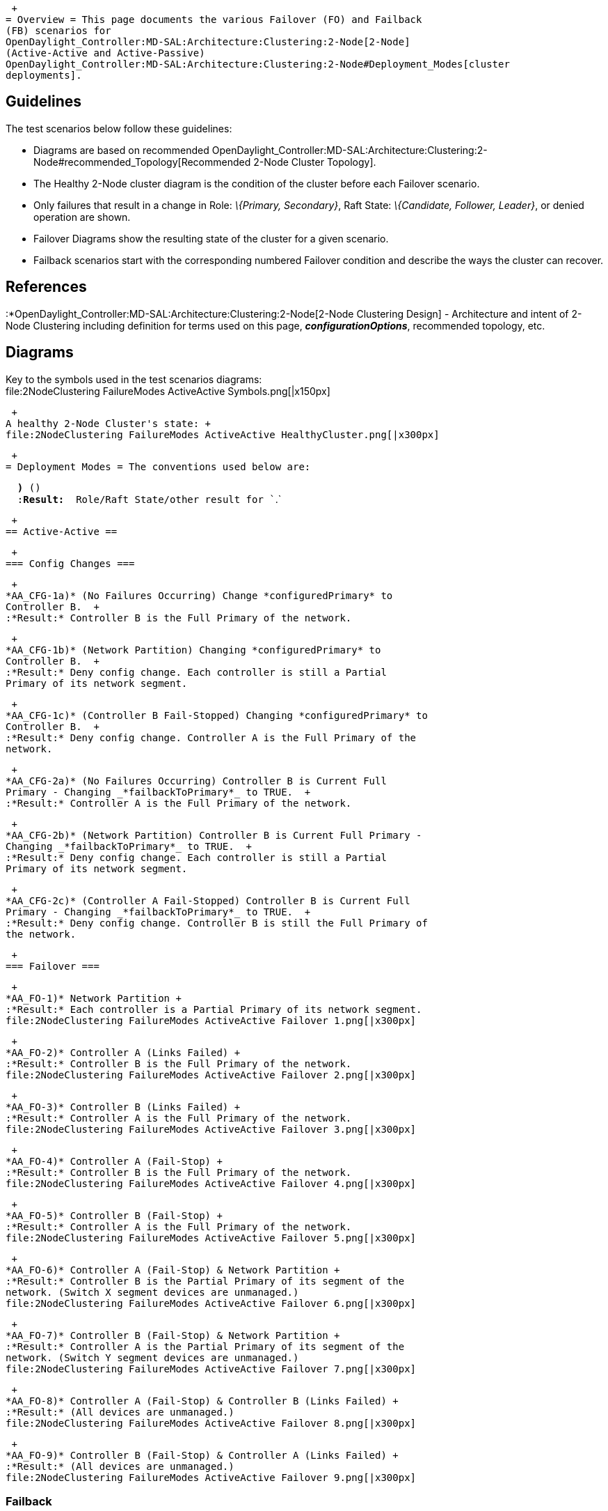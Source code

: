  +
= Overview = This page documents the various Failover (FO) and Failback
(FB) scenarios for
OpenDaylight_Controller:MD-SAL:Architecture:Clustering:2-Node[2-Node]
(Active-Active and Active-Passive)
OpenDaylight_Controller:MD-SAL:Architecture:Clustering:2-Node#Deployment_Modes[cluster
deployments].

[[guidelines]]
== Guidelines

The test scenarios below follow these guidelines:

* Diagrams are based on recommended
OpenDaylight_Controller:MD-SAL:Architecture:Clustering:2-Node#recommended_Topology[Recommended
2-Node Cluster Topology].
* The Healthy 2-Node cluster diagram is the condition of the cluster
before each Failover scenario.
* Only failures that result in a change in Role: _\{Primary,
Secondary}_, Raft State: _\{Candidate, Follower, Leader}_, or denied
operation are shown.
* Failover Diagrams show the resulting state of the cluster for a given
scenario.
* Failback scenarios start with the corresponding numbered Failover
condition and describe the ways the cluster can recover.

[[references]]
== References

:*OpenDaylight_Controller:MD-SAL:Architecture:Clustering:2-Node[2-Node
Clustering Design] - Architecture and intent of 2-Node Clustering
including definition for terms used on this page,
*_configurationOptions_*, recommended topology, etc.

[[diagrams]]
== Diagrams

Key to the symbols used in the test scenarios diagrams: +
file:2NodeClustering FailureModes ActiveActive Symbols.png[|x150px]

 +
A healthy 2-Node Cluster's state: +
file:2NodeClustering FailureModes ActiveActive HealthyCluster.png[|x300px]

 +
= Deployment Modes = The conventions used below are:

`  `*`)`*` ``(``) ` +
`  :`*`Result:`*`  Role/Raft State/other result for ``.` +

 +
== Active-Active ==

 +
=== Config Changes ===

 +
*AA_CFG-1a)* (No Failures Occurring) Change *configuredPrimary* to
Controller B.  +
:*Result:* Controller B is the Full Primary of the network.

 +
*AA_CFG-1b)* (Network Partition) Changing *configuredPrimary* to
Controller B.  +
:*Result:* Deny config change. Each controller is still a Partial
Primary of its network segment.

 +
*AA_CFG-1c)* (Controller B Fail-Stopped) Changing *configuredPrimary* to
Controller B.  +
:*Result:* Deny config change. Controller A is the Full Primary of the
network.

 +
*AA_CFG-2a)* (No Failures Occurring) Controller B is Current Full
Primary - Changing _*failbackToPrimary*_ to TRUE.  +
:*Result:* Controller A is the Full Primary of the network.

 +
*AA_CFG-2b)* (Network Partition) Controller B is Current Full Primary -
Changing _*failbackToPrimary*_ to TRUE.  +
:*Result:* Deny config change. Each controller is still a Partial
Primary of its network segment.

 +
*AA_CFG-2c)* (Controller A Fail-Stopped) Controller B is Current Full
Primary - Changing _*failbackToPrimary*_ to TRUE.  +
:*Result:* Deny config change. Controller B is still the Full Primary of
the network.

 +
=== Failover ===

 +
*AA_FO-1)* Network Partition +
:*Result:* Each controller is a Partial Primary of its network segment.
file:2NodeClustering FailureModes ActiveActive Failover 1.png[|x300px]

 +
*AA_FO-2)* Controller A (Links Failed) +
:*Result:* Controller B is the Full Primary of the network.
file:2NodeClustering FailureModes ActiveActive Failover 2.png[|x300px]

 +
*AA_FO-3)* Controller B (Links Failed) +
:*Result:* Controller A is the Full Primary of the network.
file:2NodeClustering FailureModes ActiveActive Failover 3.png[|x300px]

 +
*AA_FO-4)* Controller A (Fail-Stop) +
:*Result:* Controller B is the Full Primary of the network.
file:2NodeClustering FailureModes ActiveActive Failover 4.png[|x300px]

 +
*AA_FO-5)* Controller B (Fail-Stop) +
:*Result:* Controller A is the Full Primary of the network.
file:2NodeClustering FailureModes ActiveActive Failover 5.png[|x300px]

 +
*AA_FO-6)* Controller A (Fail-Stop) & Network Partition +
:*Result:* Controller B is the Partial Primary of its segment of the
network. (Switch X segment devices are unmanaged.)
file:2NodeClustering FailureModes ActiveActive Failover 6.png[|x300px]

 +
*AA_FO-7)* Controller B (Fail-Stop) & Network Partition +
:*Result:* Controller A is the Partial Primary of its segment of the
network. (Switch Y segment devices are unmanaged.)
file:2NodeClustering FailureModes ActiveActive Failover 7.png[|x300px]

 +
*AA_FO-8)* Controller A (Fail-Stop) & Controller B (Links Failed) +
:*Result:* (All devices are unmanaged.)
file:2NodeClustering FailureModes ActiveActive Failover 8.png[|x300px]

 +
*AA_FO-9)* Controller B (Fail-Stop) & Controller A (Links Failed) +
:*Result:* (All devices are unmanaged.)
file:2NodeClustering FailureModes ActiveActive Failover 9.png[|x300px]

[[failback]]
=== Failback

 +
*AA_FB-1)* Network Partition Healed

::
  *Result:* Controller A is Full Primary of the network. (Controller A's
  overrides datastore state of Controller B.)

 +
*AA_FB-2)* Failed Controller A Links Restored

::
  *(_failbackToPrimary_ == TRUE)*
  +
  ;;
    *Result:* Controller A is Full Primary of the network. (Controller B
    is the datastore state of the cluster.)
  +
  *(_failbackToPrimary_ == FALSE)*
  +
  ;;
    *Result:* Controller B is Full Primary of the network. (Controller B
    is the datastore state of the cluster.)

 +
*AA_FB-3)* Failed Controller B Links Restored

::
  *Result:* Controller A is Full Primary of the network. (Controller A
  is the datastore state of the cluster.)

 +
*AA_FB-4)* Fail-Stopped Controller A Restarted

::
  *(_failbackToPrimary_ == TRUE)*
  +
  ;;
    *Result:* Controller A is Full Primary of the network. (Controller B
    is the datastore state of the cluster.)
  +
  *(_failbackToPrimary_ == FALSE)*
  +
  ;;
    *Result:* Controller B is Full Primary of the network. (Controller B
    is the datastore state of the cluster.)

 +
*AA_FB-5)* Fail-Stopped Controller B Restarted

::
  *Result:* Controller A is Full Primary of the network. (Controller A
  is the datastore state of the cluster.)

 +
*AA_FB-6a)* Fail-Stopped Controller A Restarted But Network Partition

::
  *Result:* Each controller is a Partial Primary of its network segment.

 +
*AA_FB-6b)* Network Partition Healed But Controller A (Fail-Stop)

::
  *Result:* Controller B is the Full Primary of the network. (Controller
  B is the datastore state of the cluster.)

 +
*AA_FB-6c)* Fail-Stopped Controller A Restarted and Network Partition
Healed

::
  *(_failbackToPrimary_ == TRUE)*
  +
  ;;
    *Result:* Controller A is Full Primary of the network. (Controller B
    is the datastore state of the cluster.)
  +
  *(_failbackToPrimary_ == FALSE)*
  +
  ;;
    *Result:* Controller B is Full Primary of the network. (Controller B
    is the datastore state of the cluster.)

 +
*AA_FB-7a)* Fail-Stopped Controller B Restarted But Network Partition

::
  *Result:* Each controller is a Partial Primary of its network segment.

 +
*AA_FB-7b)* Network Partition Healed But Controller B (Fail-Stop)

::
  *Result:* Controller A is the Full Primary of the network.

 +
*AA_FB-7c)* Fail-Stopped Controller B Restarted and Network Partition
Healed

::
  *Result:* Controller A is Full Primary of the network. (Controller A
  is the datastore state of the cluster.)

 +
*AA_FB-8a)* Fail-Stopped Controller A Restarted But Controller B (Links
Failed)

::
  *Result:* Controller A is the Full Primary of the network.

 +
*AA_FB-8b)* Failed Controller B Links Restored But Controller A
(Fail-Stop)

::
  *Result:* Controller B is the Full Primary of the network.

 +
*AA_FB-8c)* Fail-Stopped Controller A Restarted and Failed Controller B
Links Restored

::
  *(_failbackToPrimary_ == TRUE)*
  +
  ;;
    *Result:* Controller A is Full Primary of the network. (Controller B
    is the datastore state of the cluster.)
  +
  *(_failbackToPrimary_ == FALSE)*
  +
  ;;
    *Result:* Controller B is Full Primary of the network. (Controller B
    is the datastore state of the cluster.)

 +
*AA_FB-9a)* Fail-Stopped Controller B Restarted But Controller A (Links
Failed)

::
  *Result:* Controller B is the Full Primary of the network.

 +
*AA_FB-9b)* Failed Controller A Links Restored But Controller B
(Fail-Stop)

::
  *Result:* Controller A is the Full Primary of the network.

 +
*AA_FB-9c)* Fail-Stopped Controller B Restarted and Failed Controller A
Links Restored

::
  *Result:* Controller A is Full Primary of the network. (Controller A
  is the datastore state of the cluster.)

 +
 +
== Active-Passive == Behavior is similar to Active-Active except for
Network Partition detection cases.

 +
*AP_CFG-1b)* (Network Partition) Changing *configuredPrimary* to
Controller B.

::
  *Result:* Deny config change. Controller A is the Partial Primary of
  the network. (Switch Y segment devices are unmanaged.)

 +
*AP_CFG-1c)* (Controller B Fail-Stopped) Changing *configuredPrimary* to
Controller B.

::
  *Result:* Deny config change. Controller A is the Full Primary of the
  network.

 +
=== Configuration Changes === *Note:* Only differences from
Active-Active Config Change cases (AA_CFG-<#>) shown.

 +
*AP_CFG-1b)* (Network Partition) Change *configuredPrimary* to
Controller B.

::
  *Result:* Deny config change. Controller A is the Partial Primary of
  the network. (Switch Y segment devices are unmanaged.)

 +
*AP_CFG-1c)* (Controller B Fail-Stopped) Change *configuredPrimary* to
Controller B.

::
  *Result:* Deny config change. Controller A is the Partial Primary of
  the network. (Switch Y segment devices are unmanaged.)

 +
=== Failover === *Note:* Only differences from Active-Active Failover
cases (FO-<#>) shown.

 +
*AP_FO-1)* Network Partition +
:*Result:* Controller A is the Partial Primary of the network. Switch Y
segment devices are unmanaged.
file:2NodeClustering FailureModes ActivePassive Failover 1.png[|x300px]

 +
*AP_FO-6)* Controller A (Fail-Stop) & Network Partition +
:*Result:* All devices are unmanaged.
file:2NodeClustering FailureModes ActivePassive Failover 6.png[|x300px]

 +
=== Failback === *Note:* Only differences from Active-Active Failover
cases (AA_FB-<#>) shown.

 +
*AP_FB-6a)* Fail-Stopped Controller A Restarted But Network Partition

::
  *Result:* Controller A is the Partial Primary of the network. Switch Y
  segment devices are unmanaged.

 +
*AP_FB-6b)* Network Partition Healed But Controller A (Fail-Stop)

::
  *Result:* Controller B is the Full Primary of the network.

*AP_FB-6c)* Fail-Stopped Controller A Restarted and Network Partition
Healed

::
  *Result:* Controller A is Full Primary of the network. (Controller A
  is the datastore state of the cluster.)

